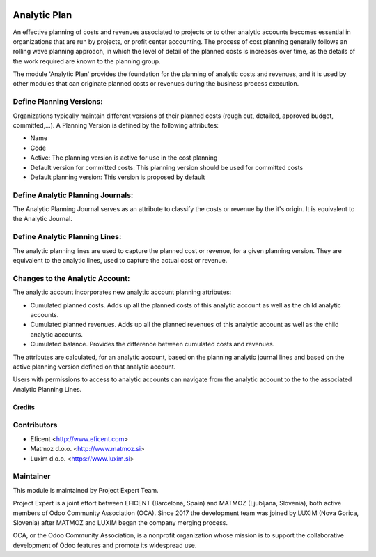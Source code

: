 .. image:: https://img.shields.io/badge/licence-AGPL--3-blue.svg
    :alt: License AGPL-3

=============
Analytic Plan
=============

An effective planning of costs and revenues associated to projects or to
other analytic accounts becomes essential in organizations that are run
by projects, or profit center accounting. The process of cost planning
generally follows an rolling wave planning approach, in which the level
of detail of the planned costs is increases over time, as the details of
the work required are known to the planning group.

The module 'Analytic Plan' provides the foundation for the planning of
analytic costs and revenues, and it is used by other modules that can
originate planned costs or revenues during the business process execution.

Define Planning Versions:
-------------------------
Organizations typically maintain different versions of their planned
costs (rough cut, detailed, approved budget, committed,...).
A Planning Version is defined by the following attributes:

* Name
* Code
* Active: The planning version is active for use in the cost planning
* Default version for committed costs: This planning version should be
  used for committed costs
* Default planning version: This version is proposed by default

Define Analytic Planning Journals:
----------------------------------
The Analytic Planning Journal serves as an attribute to classify the
costs or revenue by the it's origin. It is equivalent to the Analytic
Journal.


Define Analytic Planning Lines:
-------------------------------
The analytic planning lines are used to capture the planned cost or
revenue, for a given planning version. They are equivalent to the
analytic lines, used to capture the actual cost or revenue.

Changes to the Analytic Account:
--------------------------------
The analytic account incorporates new analytic account planning attributes:

* Cumulated planned costs. Adds up all the planned costs of this
  analytic account as well as the child analytic accounts.
* Cumulated planned revenues. Adds up all the planned revenues of this
  analytic account as well as the child analytic accounts.
* Cumulated balance. Provides the difference between cumulated costs
  and revenues.

The attributes are calculated, for an analytic account, based on the
planning analytic journal lines and based on the active planning version
defined on that analytic account.

Users with permissions to access to analytic accounts can navigate from
the analytic account to the to the associated Analytic Planning Lines.


Credits
=======

Contributors
------------

* Eficent <http://www.eficent.com>
* Matmoz d.o.o. <http://www.matmoz.si>
* Luxim d.o.o. <https://www.luxim.si>

Maintainer
----------

.. image:: http://www.matmoz.si/wp-content/uploads/2015/10/PME.png
   :alt: Project Expert
   :target: http://project.expert

This module is maintained by Project Expert Team.

Project Expert is a joint effort between EFICENT (Barcelona, Spain) and
MATMOZ (Ljubljana, Slovenia),
both active members of Odoo Community Association (OCA).
Since 2017 the development team was joined by LUXIM (Nova Gorica, Slovenia)
after MATMOZ and LUXIM began the company merging process.

.. image:: http://odoo-community.org/logo.png
   :alt: Odoo Community Association
   :target: http://odoo-community.org

OCA, or the Odoo Community Association, is a nonprofit organization whose
mission is to support the collaborative development of Odoo features and
promote its widespread use.
